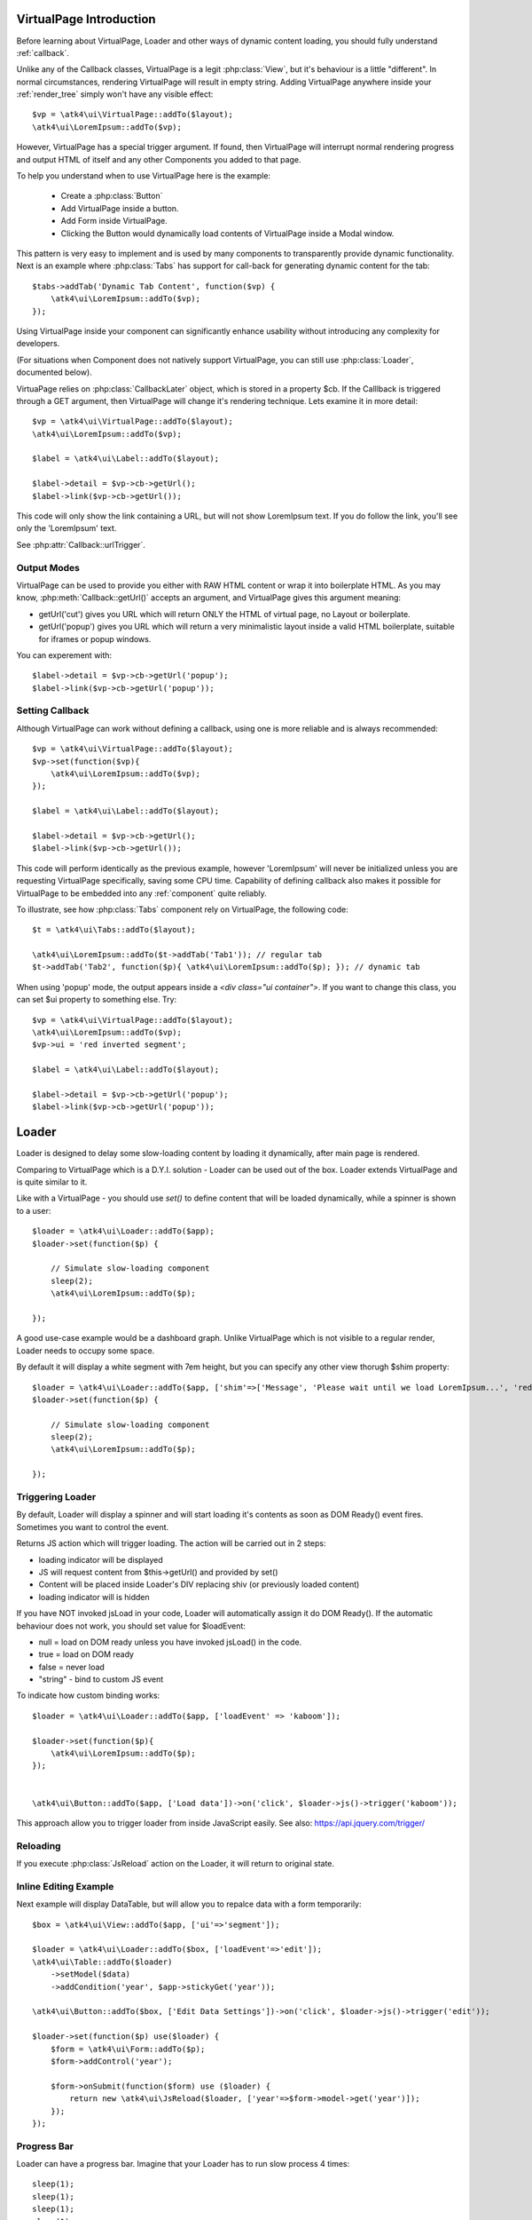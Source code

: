 
VirtualPage Introduction
------------------------

Before learning about VirtualPage, Loader and other ways of dynamic content loading, you should fully
understand :ref:`callback`.


.. php:class:: VirtualPage

Unlike any of the Callback classes, VirtualPage is a legit :php:class:`View`, but it's behaviour is a little
"different". In normal circumstances, rendering VirtualPage will result in empty string. Adding VirtualPage
anywhere inside your :ref:`render_tree` simply won't have any visible effect::

    $vp = \atk4\ui\VirtualPage::addTo($layout);
    \atk4\ui\LoremIpsum::addTo($vp);

However, VirtualPage has a special trigger argument. If found, then VirtualPage will interrupt normal rendering
progress and output HTML of itself and any other Components you added to that page.

To help you understand when to use VirtualPage here is the example:

 - Create a :php:class:`Button`
 - Add VirtualPage inside a button.
 - Add Form inside VirtualPage.
 - Clicking the Button would dynamically load contents of VirtualPage inside a Modal window.

This pattern is very easy to implement and is used by many components to transparently provide dynamic functionality.
Next is an example where :php:class:`Tabs` has support for call-back for generating dynamic content for the tab::

    $tabs->addTab('Dynamic Tab Content', function($vp) {
        \atk4\ui\LoremIpsum::addTo($vp);
    });

Using VirtualPage inside your component can significantly enhance usability without introducing any complexity
for developers.

(For situations when Component does not natively support VirtualPage, you can still use :php:class:`Loader`, documented
below).

.. php:attr:: cb

VirtuaPage relies on :php:class:`CallbackLater` object, which is stored in a property $cb. If the Calllback is triggered
through a GET argument, then VirtualPage will change it's rendering technique. Lets examine it in more detail::

    $vp = \atk4\ui\VirtualPage::addTo($layout);
    \atk4\ui\LoremIpsum::addTo($vp);

    $label = \atk4\ui\Label::addTo($layout);

    $label->detail = $vp->cb->getUrl();
    $label->link($vp->cb->getUrl());

This code will only show the link containing a URL, but will not show LoremIpsum text.  If you do follow the link, you'll
see only the 'LoremIpsum' text.

.. php:attr:: urlTrigger

See :php:attr:`Callback::urlTrigger`.


Output Modes
^^^^^^^^^^^^

.. php:method:: getUrl($mode = 'callback')

VirtualPage can be used to provide you either with RAW HTML content or wrap it into boilerplate HTML.
As you may know, :php:meth:`Callback::getUrl()` accepts an argument, and VirtualPage gives this argument meaning:

- getUrl('cut') gives you URL which will return ONLY the HTML of virtual page, no Layout or boilerplate.
- getUrl('popup') gives you URL which will return a very minimalistic layout inside a valid HTML boilerplate, suitable for iframes or popup windows.

You can experement with::

    $label->detail = $vp->cb->getUrl('popup');
    $label->link($vp->cb->getUrl('popup'));

Setting Callback
^^^^^^^^^^^^^^^^

.. php:method:: set($callback)

Although VirtualPage can work without defining a callback, using one is more reliable and is always recommended::

    $vp = \atk4\ui\VirtualPage::addTo($layout);
    $vp->set(function($vp){
        \atk4\ui\LoremIpsum::addTo($vp);
    });

    $label = \atk4\ui\Label::addTo($layout);

    $label->detail = $vp->cb->getUrl();
    $label->link($vp->cb->getUrl());

This code will perform identically as the previous example, however 'LoremIpsum' will never be initialized
unless you are requesting VirtualPage specifically, saving some CPU time. Capability of defining callback
also makes it possible for VirtualPage to be embedded into any :ref:`component` quite reliably.

To illustrate, see how :php:class:`Tabs` component rely on VirtualPage, the following code::

    $t = \atk4\ui\Tabs::addTo($layout);

    \atk4\ui\LoremIpsum::addTo($t->addTab('Tab1')); // regular tab
    $t->addTab('Tab2', function($p){ \atk4\ui\LoremIpsum::addTo($p); }); // dynamic tab

.. php:method:: getUrl($html_wrapping)

    You can use this shortcut method instead of $vp->cb->getUrl().

.. php:attr:: ui

When using 'popup' mode, the output appears inside a `<div class="ui container">`. If you want to change this
class, you can set $ui property to something else. Try::

    $vp = \atk4\ui\VirtualPage::addTo($layout);
    \atk4\ui\LoremIpsum::addTo($vp);
    $vp->ui = 'red inverted segment';

    $label = \atk4\ui\Label::addTo($layout);

    $label->detail = $vp->cb->getUrl('popup');
    $label->link($vp->cb->getUrl('popup'));





Loader
------

.. php:class:: Loader

.. php:method:: set()

Loader is designed to delay some slow-loading content by loading it dynamically, after main
page is rendered.

Comparing to VirtualPage which is a D.Y.I. solution - Loader can be used out of the box.
Loader extends VirtualPage and is quite similar to it.

Like with a VirtualPage - you should use `set()` to define content that will be loaded dynamically,
while a spinner is shown to a user::

    $loader = \atk4\ui\Loader::addTo($app);
    $loader->set(function($p) {

        // Simulate slow-loading component
        sleep(2);
        \atk4\ui\LoremIpsum::addTo($p);

    });


A good use-case example would be a dashboard graph. Unlike VirtualPage which is not visible to a regular render,
Loader needs to occupy some space.

.. php:attr:: shim

By default it will display a white segment with 7em height, but you can specify any other view thorugh $shim
property::

    $loader = \atk4\ui\Loader::addTo($app, ['shim'=>['Message', 'Please wait until we load LoremIpsum...', 'red']]);
    $loader->set(function($p) {

        // Simulate slow-loading component
        sleep(2);
        \atk4\ui\LoremIpsum::addTo($p);

    });


Triggering Loader
^^^^^^^^^^^^^^^^^

By default, Loader will display a spinner and will start loading it's contents as soon as DOM Ready() event fires.
Sometimes you want to control the event.

.. php:method:: jsLoad($args = [])

Returns JS action which will trigger loading. The action will be carried out in 2 steps:

- loading indicator will be displayed
- JS will request content from $this->getUrl() and provided by set()
- Content will be placed inside Loader's DIV replacing shiv (or previously loaded content)
- loading indicator will is hidden

.. php:attr:: loadEvent = null

If you have NOT invoked jsLoad in your code, Loader will automatically assign it do DOM Ready(). If the automatic
behaviour does not work, you should set value for $loadEvent:

- null = load on DOM ready unless you have invoked jsLoad() in the code.
- true = load on DOM ready
- false = never load
- "string" - bind to custom JS event

To indicate how custom binding works::

    $loader = \atk4\ui\Loader::addTo($app, ['loadEvent' => 'kaboom']);

    $loader->set(function($p){
        \atk4\ui\LoremIpsum::addTo($p);
    });


    \atk4\ui\Button::addTo($app, ['Load data'])->on('click', $loader->js()->trigger('kaboom'));

This approach allow you to trigger loader from inside JavaScript easily. See also: https://api.jquery.com/trigger/

Reloading
^^^^^^^^^

If you execute :php:class:`JsReload` action on the Loader, it will return to original state.


Inline Editing Example
^^^^^^^^^^^^^^^^^^^^^^

Next example will display DataTable, but will allow you to repalce data with a form temporarily::


    $box = \atk4\ui\View::addTo($app, ['ui'=>'segment']);

    $loader = \atk4\ui\Loader::addTo($box, ['loadEvent'=>'edit']);
    \atk4\ui\Table::addTo($loader)
        ->setModel($data)
        ->addCondition('year', $app->stickyGet('year'));

    \atk4\ui\Button::addTo($box, ['Edit Data Settings'])->on('click', $loader->js()->trigger('edit'));

    $loader->set(function($p) use($loader) {
        $form = \atk4\ui\Form::addTo($p);
        $form->addControl('year');

        $form->onSubmit(function($form) use ($loader) {
            return new \atk4\ui\JsReload($loader, ['year'=>$form->model->get('year')]);
        });
    });

Progress Bar
^^^^^^^^^^^^

.. php:attr:: progressBar = null

Loader can have a progress bar. Imagine that your Loader has to run slow process 4 times::

    sleep(1);
    sleep(1);
    sleep(1);
    sleep(1);

You can notify user about this progress through a simple code::

    $loader = \atk4\ui\Loader::addTo($app, ['progressBar'=>true]);
    $loader->set(function($p) {

        // Simulate slow-loading component
        sleep(1);
        $p->setProgress(0.25);
        sleep(1);
        $p->setProgress(0.5);
        sleep(1);
        $p->setProgress(0.75);
        sleep(1);

        \atk4\ui\LoremIpsum::addTo($p);

    });

By setting progressBar to true, Loader component will use SSE (`Server Sent Events <https://www.w3schools.com/html/html5_serversentevents.asp>`_)
and will be sending notification about your progress. Note that currently Internet Explorer does not support SSE and it's
up to you to create a work-around.

Agile UI will test your browser and if SSE are not supported, $progressBar will be ignored.

